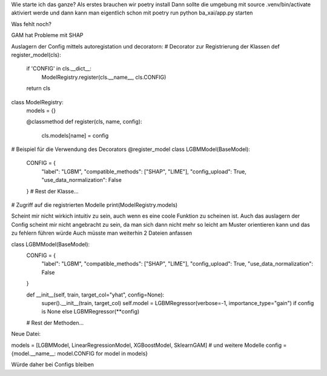 Wie starte ich das ganze?
Als erstes brauchen wir poetry install
Dann sollte die umgebung mit source .venv/bin/activate aktiviert werde
und dann kann man eigentlich schon mit poetry run python ba_xai/app.py starten 









Was fehlt noch?

GAM hat Probleme mit SHAP

Auslagern der Config mittels autoregistation und decoratorn:
# Decorator zur Registrierung der Klassen
def register_model(cls):
    if 'CONFIG' in cls.__dict__:
        ModelRegistry.register(cls.__name__, cls.CONFIG)
    return cls

class ModelRegistry:
    models = {}

    @classmethod
    def register(cls, name, config):
        cls.models[name] = config

# Beispiel für die Verwendung des Decorators
@register_model
class LGBMModel(BaseModel):
    CONFIG = {
        "label": "LGBM",
        "compatible_methods": ["SHAP", "LIME"],
        "config_upload": True,
        "use_data_normalization": False
    }
    # Rest der Klasse...

# Zugriff auf die registrierten Modelle
print(ModelRegistry.models)


Scheint mir nicht wirkich intuitiv zu sein, auch wenn es eine coole Funktion zu scheinen ist.
Auch das auslagern der Config scheint mir nicht angebracht zu sein, da man sich dann nicht mehr so leicht am Muster orientieren kann und das zu fehlern führen würde
Auch müsste man weiterhin 2 Dateien anfassen

class LGBMModel(BaseModel):
    CONFIG = {
        "label": "LGBM",
        "compatible_methods": ["SHAP", "LIME"],
        "config_upload": True,
        "use_data_normalization": False
    }

    def __init__(self, train, target_col="yhat", config=None):
        super().__init__(train, target_col)
        self.model = LGBMRegressor(verbose=-1, importance_type="gain") if config is None else LGBMRegressor(**config)

    # Rest der Methoden...

Neue Datei:

models = [LGBMModel, LinearRegressionModel, XGBoostModel, SklearnGAM]  # und weitere Modelle
config = {model.__name__: model.CONFIG for model in models}


Würde daher bei Configs bleiben